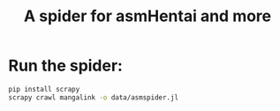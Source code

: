 #+TITLE: A spider for asmHentai and more
#+Authtor: Grox AI

* Run the spider:
 #+BEGIN_SRC  bash
 pip install scrapy
 scrapy crawl mangalink -o data/asmspider.jl
 #+END_SRC
 
